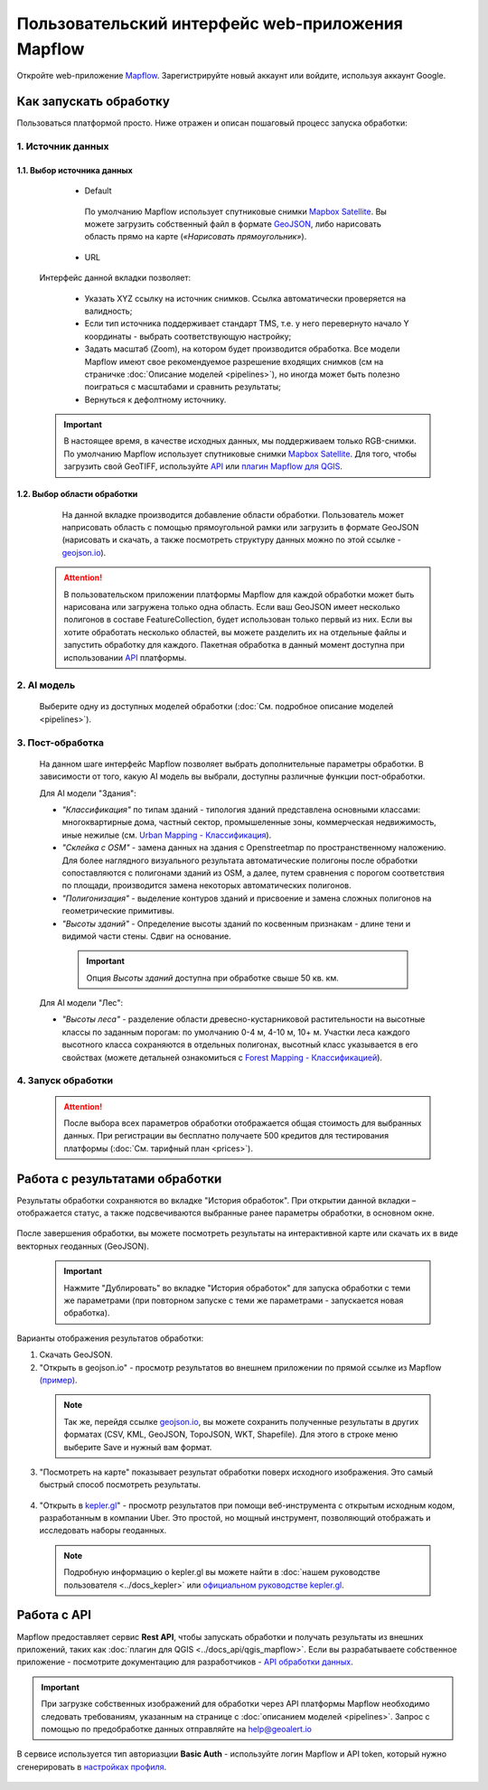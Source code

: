 
Пользовательский интерфейс web-приложения Mapflow 
===================================================

Откройте web-приложение `Mapflow <https://app.mapflow.ai>`_. Зарегистрируйте новый аккаунт или войдите, используя аккаунт Google.

Как запускать обработку 
------------------------

Пользоваться платформой просто. Ниже отражен и описан пошаговый процесс запуска обработки: 

.. figure:: _static/ui_flow_basic.png
  :alt: UI Mapflow – run flow
  :align: center
  :width: 15cm

1. Источник данных
^^^^^^^^^^^^^^^^^^^^^^^^^^^^^^^^^^^^^
   
1.1. Выбор источника данных
"""""""""""""""""""""""""""
   
   - Default

    По умолчанию Mapflow использует спутниковые снимки `Mapbox Satellite <https://mapbox.com/maps/s satellite>`_. Вы можете загрузить собственный файл в формате `GeoJSON <https://geojson.org>`_, либо нарисовать область прямо на карте (*«Нарисовать прямоугольник»*).

   - URL

  .. figure:: _static/select_custom_xyz.png
   :alt: Select custom XYZ
   :align: center
   :width: 9cm

  
  Интерфейс данной вкладки позволяет:

    * Указать XYZ ссылку на источник снимков. Ссылка автоматически проверяется на валидность;
    * Если тип источника поддерживает стандарт TMS, т.е. у него перевернуто начало Y координаты - выбрать соответствующую настройку;
    * Задать масштаб (Zoom), на котором будет производится обработка. Все модели Mapflow имеют свое рекомендуемое разрешение входящих снимков (см на страничке :doc:`Описание моделей <pipelines>`), но иногда может быть полезно поиграться с масштабами и сравнить результаты;
    * Вернуться к дефолтному источнику.

  .. important:: 
    В настоящее время, в качестве исходных данных, мы поддерживаем только RGB-снимки. По умолчанию Mapflow использует спутниковые снимки `Mapbox Satellite <https://mapbox.com/maps/satellite>`_. Для того, чтобы загрузить свой GeoTIFF, используйте `API <../docs_api/processing_api>`_ или 
    `плагин Mapflow для QGIS <../docs_api/qgis_mapflow>`_.


1.2. Выбор области обработки
""""""""""""""""""""""""""""

  .. figure:: _static/ui_map_select_source.png
   :alt: Select custom XYZ
   :align: center
   :width: 15cm

  На данной вкладке производится добавление области обработки. Пользователь может наприсовать область с помощью прямоугольной рамки или загрузить в формате GeoJSON (нарисовать и скачать, а также посмотреть структуру данных можно по этой ссылке - `geojson.io <http://geojson.io/>`_). 

 .. attention:: 
  В пользовательском приложении платформы Mapflow для каждой обработки может быть нарисована или загружена только одна область. Если ваш GeoJSON имеет несколько полигонов в составе FeatureCollection, будет использован только первый из них. Если вы хотите обработать несколько областей, вы можете разделить их на отдельные файлы и запустить обработку для каждого. Пакетная обработка в данный момент доступна при использовании `API <../docs_api/processing_api>`_ платформы.

  
2. AI модель
^^^^^^^^^^^^
 Выберите одну из доступных моделей обработки (:doc:`См. подробное описание моделей <pipelines>`).


3. Пост-обработка
^^^^^^^^^^^^^^^^^

 На данном шаге интерфейс Mapflow позволяет выбрать дополнительные параметры обработки. В зависимости от того, какую AI модель вы выбрали, доступны различные функции пост-обработки.
 
 Для AI модели "Здания": 
 
 * *"Классификация"* по типам зданий - типология зданий представлена основными классами: многоквартирные дома, частный сектор, промышеленные зоны, коммерческая недвижимость, иные нежилые (см. `Urban Mapping - Классификация <../docs_um/classes>`_).
 
 * *"Склейка с OSM"* - замена данных на здания с Openstreetmap по пространственному наложению. Для более наглядного визуального результата автоматические полигоны после обработки сопоставляются с полигонами зданий из OSM, а далее, путем сравнения с порогом соответствия по площади, производится замена некоторых автоматических полигонов.
 
 * *"Полигонизация"* - выделение контуров зданий и присвоение и замена сложных полигонов на геометрические примитивы.

 * *"Высоты зданий"* - Определение высоты зданий по косвенным признакам - длине тени и видимой части стены. Сдвиг на основание.

  .. important::
   Опция *Высоты зданий* доступна при обработке свыше 50 кв. км.

 Для AI модели "Лес": 
  
 * *"Высоты леса"* - разделение области древесно-кустарниковой растительности на высотные классы по заданным порогам: по умолчанию 0-4 м, 4-10 м, 10+ м. Участки леса каждого высотного класса сохраняются в отдельных полигонах, высотный класс указывается в его свойствах (можете детальней ознакомиться с `Forest Mapping - Классификацией <https://ru.docs.mapflow.ai/docs_forest/classes.html>`_).

4. Запуск обработки
^^^^^^^^^^^^^^^^^^^^^^

 .. attention::
  После выбора всех параметров обработки отображается общая стоимость для выбранных данных. При регистрации вы бесплатно получаете 500 кредитов для тестирования платформы (:doc:`См. тарифный план <prices>`).


Работа с результатами обработки
--------------------------------

Результаты обработки сохраняются во вкладке "История обработок". 
При открытии данной вкладки – отображается статус, а также подсвечиваются выбранные ранее параметры обработки, в основном окне.

 .. figure:: _static/preview_button.png
   :alt: Preview results
   :align: center
   :width: 9cm

После завершения обработки, вы можете посмотреть результаты на интерактивной карте или скачать их в виде векторных геоданных (GeoJSON).

 .. important::
  Нажмите "Дублировать" во вкладке "История обработок" для запуска обработки с теми же параметрами (при повторном запуске с теми же параметрами - запускается новая обработка).

Варианты отображения результатов обработки:

1. Скачать GeoJSON.

2. "Открыть в geojson.io" - просмотр результатов во внешнем приложении по прямой ссылке из Mapflow `(пример) <http://geojson.io/#data=data:application/json,%7B%22type%22%3A%20%22Polygon%22%2C%20%22coordinates%22%3A%20%5B%20%5B%20%5B%2037.490057513654946%2C%2055.923029653520395%20%5D%2C%20%5B%2037.490057513654946%2C%2055.949815087874605%20%5D%2C%20%5B%2037.543082024840288%2C%2055.949815087874605%20%5D%2C%20%5B%2037.543082024840288%2C%2055.923029653520395%20%5D%2C%20%5B%2037.490057513654946%2C%2055.923029653520395%20%5D%20%5D%20%5D%7D>`_.  

 .. note:: 
  Так же, перейдя ссылке `geojson.io <http://geojson.io/#data=data:application/json,%7B%22type%22%3A%20%22Polygon%22%2C%20%22coordinates%22%3A%20%5B%20%5B%20%5B%2037.490057513654946%2C%2055.923029653520395%20%5D%2C%20%5B%2037.490057513654946%2C%2055.949815087874605%20%5D%2C%20%5B%2037.543082024840288%2C%2055.949815087874605%20%5D%2C%20%5B%2037.543082024840288%2C%2055.923029653520395%20%5D%2C%20%5B%2037.490057513654946%2C%2055.923029653520395%20%5D%20%5D%20%5D%7D>`_, вы можете сохранить полученные результаты в других форматах (CSV, KML, GeoJSON, TopoJSON, WKT, Shapefile). Для этого в строке меню выберите Save и нужный вам формат.

 .. figure:: _static/geojson.io.png
  :alt: Preview map
  :align: center
  :width: 15cm

3. "Посмотреть на карте" показывает результат обработки поверх исходного изображения. Это самый быстрый способ посмотреть результаты.

 .. figure:: _static/preview_map.png
  :alt: Preview map
  :align: center
  :width: 15cm

4. "Открыть в `kepler.gl <https://kepler.geoalert.io/>`_" - просмотр результатов при помощи веб-инструмента с открытым исходным кодом, разработанным в компании Uber. Это простой, но мощный инструмент, позволяющий отображать и исследовать наборы геоданных.

 .. figure:: _static/kepler_gl.png
  :alt: Preview map
  :align: center
  :width: 15cm

 .. note:: 
  Подробную информацию о kepler.gl вы можете найти в :doc:`нашем руководстве пользователя <../docs_kepler>` или `официальном руководстве kepler.gl <https://docs.kepler.gl/docs/user-guides/j-get-started>`_.

Работа с API
------------

Mapflow предоставляет сервис **Rest API**, чтобы запускать обработки и получать результаты из внешних приложений, таких как :doc:`плагин для QGIS <../docs_api/qgis_mapflow>`.
Если вы разрабатываете собственное приложение - посмотрите документацию для разработчиков - `API обработки данных <https://ru.docs.mapflow.ai/docs_api/processing_api.html>`_.

.. important::
  При загрузке собственных изображений для обработки через API   платформы Mapflow необходимо следовать требованиям, указанным на странице с :doc:`описанием моделей <pipelines>`. Запрос с помощью по предобработке данных отправляйте на help@geoalert.io

В сервисе используется тип авториазции **Basic Auth** - используйте логин Mapflow и API token, который нужно сгенерировать в `настройках профиля <https://app.mapflow.ai/account>`_. 

 .. figure:: _static/api_token.png
  :alt: Preview map
  :align: center
  :width: 15cm


